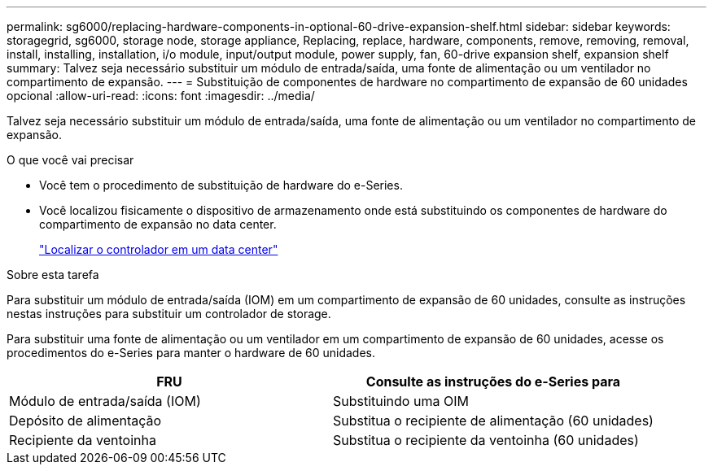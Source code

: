 ---
permalink: sg6000/replacing-hardware-components-in-optional-60-drive-expansion-shelf.html 
sidebar: sidebar 
keywords: storagegrid, sg6000, storage node, storage appliance, Replacing, replace, hardware, components, remove, removing, removal, install, installing, installation, i/o module, input/output module, power supply, fan, 60-drive expansion shelf, expansion shelf 
summary: Talvez seja necessário substituir um módulo de entrada/saída, uma fonte de alimentação ou um ventilador no compartimento de expansão. 
---
= Substituição de componentes de hardware no compartimento de expansão de 60 unidades opcional
:allow-uri-read: 
:icons: font
:imagesdir: ../media/


[role="lead"]
Talvez seja necessário substituir um módulo de entrada/saída, uma fonte de alimentação ou um ventilador no compartimento de expansão.

.O que você vai precisar
* Você tem o procedimento de substituição de hardware do e-Series.
* Você localizou fisicamente o dispositivo de armazenamento onde está substituindo os componentes de hardware do compartimento de expansão no data center.
+
link:locating-controller-in-data-center.html["Localizar o controlador em um data center"]



.Sobre esta tarefa
Para substituir um módulo de entrada/saída (IOM) em um compartimento de expansão de 60 unidades, consulte as instruções nestas instruções para substituir um controlador de storage.

Para substituir uma fonte de alimentação ou um ventilador em um compartimento de expansão de 60 unidades, acesse os procedimentos do e-Series para manter o hardware de 60 unidades.

|===
| FRU | Consulte as instruções do e-Series para 


 a| 
Módulo de entrada/saída (IOM)
 a| 
Substituindo uma OIM



 a| 
Depósito de alimentação
 a| 
Substitua o recipiente de alimentação (60 unidades)



 a| 
Recipiente da ventoinha
 a| 
Substitua o recipiente da ventoinha (60 unidades)

|===